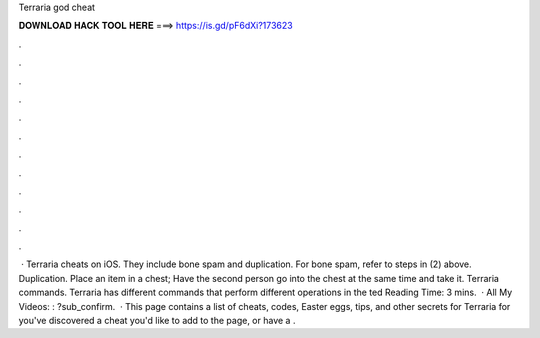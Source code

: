 Terraria god cheat

𝐃𝐎𝐖𝐍𝐋𝐎𝐀𝐃 𝐇𝐀𝐂𝐊 𝐓𝐎𝐎𝐋 𝐇𝐄𝐑𝐄 ===> https://is.gd/pF6dXi?173623

.

.

.

.

.

.

.

.

.

.

.

.

 · Terraria cheats on iOS. They include bone spam and duplication. For bone spam, refer to steps in (2) above. Duplication. Place an item in a chest; Have the second person go into the chest at the same time and take it. Terraria commands. Terraria has different commands that perform different operations in the ted Reading Time: 3 mins.  · All My Videos: : ?sub_confirm.  · This page contains a list of cheats, codes, Easter eggs, tips, and other secrets for Terraria for  you've discovered a cheat you'd like to add to the page, or have a .